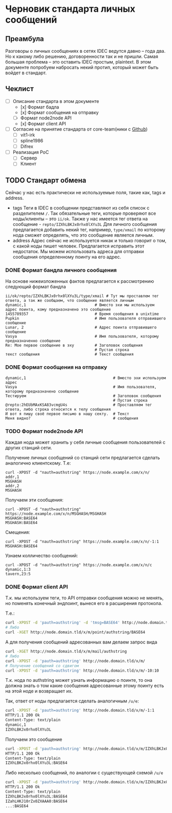 * Черновик стандарта личных сообщений
** Преамбула

Разговоры о личных сообщениях в сетях IDEC ведутся давно -- года два. Но к какому либо решению,
договоренности так и не пришли. Самая большая проблема -- это оставить IDEC простым, plaintext.
В этом документе попробуем набросать некий протип, который может быть войдет в стандарт.

** Чеклист

- [-] Описание стандарта в этом документе
  - [x] Формат бадла
  - [x] Формат сообщения на отправку
  - [-] Формат node2node API
  - [x] Формат client API
- [-] Согласие на принятие стандарта от core-team(ники с [[https://github.com/orgs/idec-net/people][Github]])
  - [-] vit1-irk
  - [-] spline1986
  - [-] Difrex
- [-] Реализация PoC
  - [-] Сервер
  - [-] Клиент

** TODO Стандарт обмена

Сейчас у нас есть практически не используемые поля, такие как, tags и address.

- tags
  Теги в IDEC в сообщении представляют из себя список с разделителем ~/~.
  Так обязательные теги, которые проверяют все ноды/клиенты -- это ~ii/ok~.
  Также у нас имеется тег ответа на сообщение - ~repto/IZXhLBKJx0rhx0lXYu3L~
  Для личного сообщения предлагается добавить некий тег, например, ~type/xmail~
  по которому нода сможет определять, что это сообщение является личным.
- address
  Адрес сейчас не используется никак и только говорит о том, с какой ноды
  пишет человек. Предлагается исправить этот недостаток. Мы можем использовать
  адреса для отправки сообщения определенному поинту на его адрес.


*** DONE Формат бандла личного сообщения

На основе нижеизложенных фактов предлагается к рассмотрению следующий формат бандла
#+begin_src
ii/ok/repto/IZXhLBKJx0rhx0lXYu3L/type/xmail # Тут мы проставлем тег ответа, а так же сообщаем, что сообщение является личным
dynamic,1                              # Вместо эхи мы используем адрес поинта, кому предназначено это сообщение
1455789357                             # Время сообщения в unixtime
Pupkin                                 # Имя пользователя отправившего сообщение
Lunar, 2                               # Адрес поинта отправившего сообщение
Vasya                                  # Имя пользователя, которому предназначенно сообщение
Re: Мое первое сообщение в эху         # Заголовок сообщения
                                       # Пустая строка
текст сообщения                        # Текст сообщения
#+end_src

*** DONE Формат сообщения на отправку

#+begin_src
dynamic,1                                      # Вместо эхи используем адрес
Vasya                                          # Имя пользователя, которому предназначено сообщение
Тестируем                                      # Заголовок сообщения
                                               # Пустая строка
@repto:2hEUbMAxKSA83vcmgU4s                    # Проставляем тег ответа, либо строка относится к телу сообщения
И вот я пишу своё первое письмо в нашу секту.  # Текст
Меня видно?                                    # сообщения
#+end_src

*** TODO Формат node2node API

Каждая нода может хранить у себя личные сообщения пользователей с других
станций сети.

Получение личных сообщений со станций сети предлагается сделать аналогично клиентскому.
Т.е:

#+begin_src
curl -XPOST -d "nauth=authstring" https://node.example.com/x/n/
addr,1
MSGHASH
addr,2
MSGHASH
#+end_src

Получаем эти сообщения:

#+begin_src
curl -XPOST -d "nauth=authstring" https://node.example.com/x/n/MSGHASH/MSGHASH
MSGHASH:BASE64
MSGHASH:BASE64
#+end_src

Смещения:

#+begin_src
curl -XPOST -d "nauth=authstring" https://node.example.com/x/n/-1:1
MSGHASH:BASE64
#+end_src

Узнаем колличество сообщений:

#+begin_src
curl -XPOST -d "nauth=authstring" https://node.example.com/x/n/с
dynamic,1:3
tavern,23:5
#+end_src


*** DONE Формат client API

Т.к. мы используем теги, то API отправки сообщения можно не менять, но поменять конечный эндпоинт,
вынеся его в расширения протокола.

Т.е.:
#+begin_src sh
curl -XPOST -d 'pauth=authstring' -d 'tmsg=BASE64' http://node.domain.tld/x/m/point
# Либо
curl -XGET http://node.domain.tld/x/m/point/authstring/BASE64
#+end_src

А для получения сообщений адресованных вам делаем запрос вида
#+begin_src sh
curl -XGET http://node.domain.tld/x/m/mail/authstring
# Либо
curl -XPOST -d 'pauth=authstring' http://node.domain.tld/x/m/
# Получение сообщений со сдвигом
curl -XPOST -d 'pauth=authstring' http://node.domain.tld/x/m/-10:10
#+end_src

Т.к. нода по authstring может узнать информацию о поинте, то она должна знать о том
какие сообщения адресованные этому поинту есть на этой ноде и возвращает их.

Так, ответ от ноды предлагается сделать аналогичным ~/u/e~:
#+begin_src sh
curl -XPOST -d 'pauth=authstring' http://node.domain.tld/x/m/-1:1
HTTP/1.1 200 Ok
Content-Type: text/plain
dynamic,1
IZXhLBKJx0rhx0lXYu3L
#+end_src

Получаем это сообщение
#+begin_src sh
curl -XPOST -d 'pauth=authstring' http://node.domain.tld/x/m/IZXhLBKJx0rhx0lXYu3L
HTTP/1.1 200 Ok
Content-Type: text/plain
IZXhLBKJx0rhx0lXYu3L:BASE64
#+end_src

Либо несколько сообщений, по аналогии с существующей схемой ~/u/e~
#+begin_src sh
curl -XPOST -d 'pauth=authstring' http://node.domain.tld/x/m/IZXhLBKJx0rhx0lXYu3L/IZahLHKJ10rZx0ZXAAA0/...
HTTP/1.1 200 Ok
Content-Type: text/plain
IZXhLBKJx0rhx0lXYu3L:BASE64
IZahLHKJ10rZx0ZXAAA0:BASE64
...:BASE64
#+end_src
